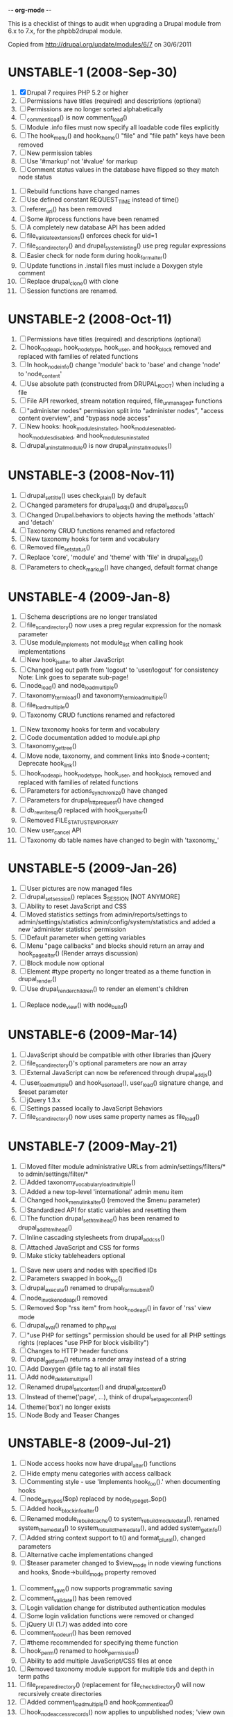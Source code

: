 -*- org-mode -*-

This is a checklist of things to audit when upgrading a Drupal module
from 6.x to 7.x, for the phpbb2drupal module.

Copied from http://drupal.org/update/modules/6/7 on 30/6/2011

* UNSTABLE-1 (2008-Sep-30)

   1. [X] Drupal 7 requires PHP 5.2 or higher
   2. [ ] Permissions have titles (required) and descriptions (optional)
   3. [ ] Permissions are no longer sorted alphabetically
   4. [ ] _comment_load() is now comment_load()
   5. [ ] Module .info files must now specify all loadable code files explicitly
   6. [ ] The hook_menu() and hook_theme() "file" and "file path" keys have been removed
   7. [ ] New permission tables
   8. [ ] Use '#markup' not '#value' for markup
   9. [ ] Comment status values in the database have flipped so they match node status
  10. [ ] Rebuild functions have changed names
  11. [ ] Use defined constant REQUEST_TIME instead of time()
  12. [ ] referer_uri() has been removed
  13. [ ] Some #process functions have been renamed
  14. [ ] A completely new database API has been added
  15. [ ] file_validate_extensions() enforces check for uid=1
  16. [ ] file_scan_directory() and drupal_system_listing() use preg regular expressions
  17. [ ] Easier check for node form during hook_form_alter()
  18. [ ] Update functions in .install files must include a Doxygen style comment
  19. [ ] Replace drupal_clone() with clone
  20. [ ] Session functions are renamed.

* UNSTABLE-2 (2008-Oct-11)

   1. [ ] Permissions have titles (required) and descriptions (optional)
   2. [ ] hook_nodeapi, hook_node_type, hook_user, and hook_block removed and replaced with families of related functions
   3. [ ] In hook_node_info() change 'module' back to 'base' and change 'node' to 'node_content'
   4. [ ] Use absolute path (constructed from DRUPAL_ROOT) when including a file
   5. [ ] File API reworked, stream notation required, file_unmanaged_* functions
   6. [ ] "administer nodes" permission split into "administer nodes", "access content overview", and "bypass node access"
   7. [ ] New hooks: hook_modules_installed, hook_modules_enabled, hook_modules_disabled, and hook_modules_uninstalled
   8. [ ] drupal_uninstall_module() is now drupal_uninstall_modules()

* UNSTABLE-3 (2008-Nov-11)

   1. [ ] drupal_set_title() uses check_plain() by default
   2. [ ] Changed parameters for drupal_add_js() and drupal_add_css()
   3. [ ] Changed Drupal.behaviors to objects having the methods 'attach' and 'detach'
   4. [ ] Taxonomy CRUD functions renamed and refactored
   5. [ ] New taxonomy hooks for term and vocabulary
   6. [ ] Removed file_set_status()
   7. [ ] Replace 'core', 'module' and 'theme' with 'file' in drupal_add_js()
   8. [ ] Parameters to check_markup() have changed, default format change

* UNSTABLE-4 (2009-Jan-8)

   1. [ ] Schema descriptions are no longer translated
   2. [ ] file_scan_directory() now uses a preg regular expression for the nomask parameter
   3. [ ] Use module_implements not module_list when calling hook implementations
   4. [ ] New hook_js_alter to alter JavaScript
   5. [ ] Changed log out path from 'logout' to 'user/logout' for consistency Note: Link goes to separate sub-page!
   6. [ ] node_load() and node_load_multiple()
   7. [ ] taxonomy_term_load() and taxonomy_term_load_multiple()
   8. [ ] file_load_multiple()
   9. [ ] Taxonomy CRUD functions renamed and refactored
  10. [ ] New taxonomy hooks for term and vocabulary
  11. [ ] Code documentation added to module.api.php
  12. [ ] taxonomy_get_tree()
  13. [ ] Move node, taxonomy, and comment links into $node->content; Deprecate hook_link()
  14. [ ] hook_nodeapi, hook_node_type, hook_user, and hook_block removed and replaced with families of related functions
  15. [ ] Parameters for actions_synchronize() have changed
  16. [ ] Parameters for drupal_http_request() have changed
  17. [ ] db_rewrite_sql() replaced with hook_query_alter()
  18. [ ] Removed FILE_STATUS_TEMPORARY
  19. [ ] New user_cancel API
  20. [ ] Taxonomy db table names have changed to begin with 'taxonomy_'

* UNSTABLE-5 (2009-Jan-26)

   1. [ ] User pictures are now managed files
   2. [ ] drupal_set_session() replaces $_SESSION [NOT ANYMORE]
   3. [ ] Ability to reset JavaScript and CSS
   4. [ ] Moved statistics settings from admin/reports/settings to admin/settings/statistics admin/config/system/statistics and added a new 'administer statistics' permission
   5. [ ] Default parameter when getting variables
   6. [ ] Menu "page callbacks" and blocks should return an array and hook_page_alter() (Render arrays discussion)
   7. [ ] Block module now optional
   8. [ ] Element #type property no longer treated as a theme function in drupal_render()
   9. [ ] Use drupal_render_children() to render an element's children
  10. [ ] Replace node_view() with node_build()

* UNSTABLE-6 (2009-Mar-14)

   1. [ ] JavaScript should be compatible with other libraries than jQuery
   2. [ ] file_scan_directory()'s optional parameters are now an array
   3. [ ] External JavaScript can now be referenced through drupal_add_js()
   4. [ ] user_load_multiple() and hook_user_load(), user_load() signature change, and $reset parameter
   5. [ ] jQuery 1.3.x
   6. [ ] Settings passed locally to JavaScript Behaviors
   7. [ ] file_scan_directory() now uses same property names as file_load()

* UNSTABLE-7 (2009-May-21)

   1. [ ] Moved filter module administrative URLs from admin/settings/filters/* to admin/settings/filter/*
   2. [ ] Added taxonomy_vocabulary_load_multiple()
   3. [ ] Added a new top-level 'international' admin menu item
   4. [ ] Changed hook_menu_link_alter() (removed the $menu parameter)
   5. [ ] Standardized API for static variables and resetting them
   6. [ ] The function drupal_set_html_head() has been renamed to drupal_add_html_head()
   7. [ ] Inline cascading stylesheets from drupal_add_css()
   8. [ ] Attached JavaScript and CSS for forms
   9. [ ] Make sticky tableheaders optional
  10. [ ] Save new users and nodes with specified IDs
  11. [ ] Parameters swapped in book_toc()
  12. [ ] drupal_execute() renamed to drupal_form_submit()
  13. [ ] node_invoke_nodeapi() removed
  14. [ ] Removed $op "rss item" from hook_nodeapi() in favor of 'rss' view mode
  15. [ ] drupal_eval() renamed to php_eval
  16. [ ] "use PHP for settings" permission should be used for all PHP settings rights (replaces "use PHP for block visibility")
  17. [ ] Changes to HTTP header functions
  18. [ ] drupal_get_form() returns a render array instead of a string
  19. [ ] Add Doxygen @file tag to all install files
  20. [ ] Add node_delete_multiple()
  21. [ ] Renamed drupal_set_content() and drupal_get_content()
  22. [ ] Instead of theme('page', ...), think of drupal_set_page_content()
  23. [ ] theme('box') no longer exists
  24. [ ] Node Body and Teaser Changes

* UNSTABLE-8 (2009-Jul-21)

   1. [ ] Node access hooks now have drupal_alter() functions
   2. [ ] Hide empty menu categories with access callback
   3. [ ] Commenting style - use 'Implements hook_foo().' when documenting hooks
   4. [ ] node_get_types($op) replaced by node_type_get_$op()
   5. [ ] Added hook_block_info_alter()
   6. [ ] Renamed module_rebuild_cache() to system_rebuild_module_data(), renamed system_theme_data() to system_rebuild_theme_data(), and added system_get_info()
   7. [ ] Added string context support to t() and format_plural(), changed parameters
   8. [ ] Alternative cache implementations changed
   9. [ ] $teaser parameter changed to $view_mode in node viewing functions and hooks, $node->build_mode property removed
  10. [ ] comment_save() now supports programmatic saving
  11. [ ] comment_validate() has been removed
  12. [ ] Login validation change for distributed authentication modules
  13. [ ] Some login validation functions were removed or changed
  14. [ ] jQuery UI (1.7) was added into core
  15. [ ] comment_node_url() has been removed
  16. [ ] #theme recommended for specifying theme function
  17. [ ] hook_perm() renamed to hook_permission()
  18. [ ] Ability to add multiple JavaScript/CSS files at once
  19. [ ] Removed taxonomy module support for multiple tids and depth in term paths
  20. [ ] file_prepare_directory() (replacement for file_check_directory() will now recursively create directories
  21. [ ] Added comment_load_multiple() and hook_comment_load()
  22. [ ] hook_node_access_records() now applies to unpublished nodes; 'view own unpublished content' permission added
  23. [ ] New tar archive library added
  24. [ ] hook_elements() renamed to hook_element_info()
  25. [ ] Blog API module removed from Drupal core
  26. [ ] drupal_urlencode() replaced by drupal_encode_path()
  27. [ ] Two page caching functions renamed
  28. [ ] MIME types list changed from variable to alter hook/function

* UNSTABLE-9 (2009-Sep-9)

   1. [ ] hook_footer() was removed, $closure became $page_bottom, $page_top added
   2. [ ] Schema descriptions are now plain text instead of HTML
   3. [ ] Related terms functionality was removed from taxonomy.module
   4. [ ] db_result() has been removed; use ->fetchField() instead
   5. [ ] Do not use SELECT COUNT(*) to check for existence of rows in a table
   6. [ ] Added drupal_set_time_limit()
   7. [ ] Module .info files can now optionally specify the version number of the module it depends on
   8. [ ] hook_nodeapi_xxx() becomes hook_node_xxx()
   9. [ ] .module file available during install
  10. [ ] Parameters to function user_authenticate() changed
  11. [ ] JavaScript variable Drupal.jsEnabled has been removed
  12. [ ] xmlrpc() wrapper function removed
  13. [ ] Foreign keys added to core database table schema
  14. [ ] Removed several unnecessary arguments to various hook_user_$op hooks and removed hook_profile_alter
  15. [ ] Many paths to admin screens have changed
  16. [ ] hook_nodeapi, hook_node_type, hook_user, and hook_block removed and replaced with families of related functions
  17. [ ] drupal_add_css() now supports external CSS files
  18. [ ] New hook_comment_presave() for comments
  19. [ ] Weighting of stylesheets
  20. [ ] AHAH/AJAX Processing has changed; #ajax, new 'callback' member of the array, and the callback must be rewritten
  21. [ ] hook_access() removed in favor of hook_node_access()
  22. [ ] hook_filter() and hook_filter_tips() replaced by hook_filter_info()
  23. [ ] Convert class attributes to array in favor of a string
  24. [ ] Schema API now supports date and time types natively
  25. [ ] Added API functions for creating, loading, updating, and deleting user roles and permissions
  26. [ ] New hook: hook_file_url_alter()
  27. [ ] jQuery Once method for applying JavaScript behaviors once
  28. [ ] Database schema (un)installed automatically
  29. [ ] User 1 is now called site maintenance account
  30. [ ] CRUD hooks for menu links: hook_menu_link_insert(), hook_menu_link_update(), hook_menu_link_delete()
  31. [ ] Default text formats have been revamped
  32. [ ] Text formats access is now controlled by permissions, and filter_access() parameters have changed
  33. [ ] The parameters to filter_formats() have changed
  34. [ ] Rename drupal_to_js() and drupal_json() to drupal_json_encode() and drupal_json_output()
  35. [ ] theme_links() has a new parameter 'heading' for accessibility
  36. [ ] API for modules providing search has changed
  37. [ ] All taxonomy functions relating to nodes have been removed or refactored
  38. [ ] Added hook_entity_load()
  39. [ ] All e-mails are considered to originate as HTML
  40. [ ] file_check_directory() renamed to file_prepare_directory()
  41. [ ] Block Cache constants renamed to DRUPAL_CACHE
  42. [ ] File API: $file->filepath renamed to $file->uri
  43. [ ] HTML rendering of form elements has different CSS classes
  44. [ ] Form element value callbacks now always have $form_state argument
  45. [ ] Changes to how Drupal sends email

* UNSTABLE-10 (2009-Nov-2)

   1. [ ] Trigger and Actions API overhaul
   2. [ ] theme() now takes only two arguments
   3. [ ] hook_theme() requires "variables" or "render element" instead of "arguments" to better integrate with drupal_render()
   4. [ ] drupal_alter() now takes at most 3 parameters by reference
   5. [ ] The $ret parameter has been removed from all Schema operations
   6. [ ] Update hooks now return strings or throw exceptions, and update_sql() is no more
   7. [ ] The signature of the callback from drupal_get_form() changed to add $form
   8. [ ] Replaced taxonomy_term_path(), hook_term_path(), language_url_rewrite(), and custom_url_alter_outbound() with hook_url_outbound_alter()
   9. [ ] Replaced custom_url_rewrite_inbound() with hook_url_inbound_alter()
  10. [ ] hook_load() signature and return value change
  11. [ ] Renamed menu_path_is_external() to url_is_external()
  12. [ ] Comment.timestamp split into 'created' and 'changed'
  13. [ ] New entity_info_cache_clear() API function
  14. [ ] Permissions have titles (required) and descriptions (optional)
  15. [ ] Custom menu API
  16. [ ] drupal_set_header() and drupal_get_header() renamed to drupal_add_http_header() and drupal_get_http_header()
  17. [ ] New hook_hook_info() added
  18. [ ] Taxonomy synonyms have been removed
  19. [ ] drupal_goto() follows parameters of url()
  20. [ ] hook_user_form(), hook_user_register() are gone
  21. [ ] hook_user_validate() and hook_user_submit() are gone
  22. [ ] hook_user_after_update() replaced by hook_user_update(), amended by hook_user_presave() for common operations
  23. [ ] url() 'query' field must be array
  24. [ ] Query string functions renamed

* ALPHA1 (2010-Jan-15)

   1. [ ] New hooks: hook_admin_paths() and hook_admin_paths_alter()
   2. [ ] theme('placeholder') replaced by drupal_placeholder()
   3. [ ] The function menu_valid_path() has been renamed to drupal_valid_path(), and its inputs have changed
   4. [ ] Language neutral content now has an explicit language associated with it
   5. [ ] New API function: format_username() and new hook: hook_username_alter()
   6. [ ] Functions called very often that need a drupal_static() variable can use an optimized way of calling that function
   7. [ ] A theme hook name followed by a double underscore ('__') is a default 'pattern'
   8. [ ] Preprocess functions need to now specify "theme_hook_suggestion(s)" instead of "template_file(s)"
   9. [ ] Use #theme='links__MODULE' or #theme='links__MODULE_EXTRA_CONTEXT' when adding links to a render array
  10. [ ] Use #type='link' for adding a single link to a render array, particularly for tables that include operation links like 'edit', 'delete', etc.
  11. [ ] Added entity_prepare_view() and hook_entity_prepare_view()
  12. [ ] New pattern for cross-database, performant, case-insensitive comparisons
  13. [ ] Comment rendering overhaul
  14. [ ] taxonomy_form_all() removed
  15. [ ] Module .info files can have configure line
  16. [] Forms are no longer automatically rebuilt when $form_state['storage'] is set

* ALPHA2 (2010-Feb-21)

   1. [ ] New method for altering the theme used to display a page (global $custom_theme variable removed)
   2. [ ] New update dependency system, affecting the order in which module updates are run
   3. [ ] Block tables renamed
   4. [ ] Block deltas are now specified as strings
   5. [ ] taxonomy_term_view() and taxonomy-term.tpl.php for term display
   6. [ ] Changed Clean URLs and Search settings page path
   7. [ ] Function menu_tree_data() now expects an array of links instead of a query results
   8. [ ] hook_update_index() only runs when searching enabled for a given module
   9. [ ] Format date types "small" and "large" have been changed to "short" and "long"
  10. [ ] "Boxes" have been renamed to "custom blocks"
  11. [ ] Remove moderate column from node_schema()
  12. [ ] theme_pager() no longer takes limit parameter
  13. [ ] theme_username() parameters changed
  14. [ ] form_clean_id() has been renamed to drupal_html_id()
  15. [ ] New #type 'text_format' for text format-enabled form elements

* ALPHA 3 (2010-Mar-21)

   1. [ ] New language negotiation API introduced
   2. [ ] HTTP Status code setting with drupal_add_http_header() changed (on top of a previous API change)
   3. [ ] WATCHDOG_EMERG was renamed to WATCHDOG_EMERGENCY
   4. [ ] system_retrieve_file() API cleanup
   5. [ ] menu_default_node_menu replaced with per-content type settings
   6. [ ] COMMENT_NODE_* constants have new names, but same values
   7. [ ] Drupal.parseJson has been removed and replaced with jQuery.parseJSON.

* ALPHA 4 (2010-Apr-27)

   1. [ ] New 'restrict access' parameter in hook_permission() for labeling unsafe permissions
   2. [ ] Removal of FAPI $form['#redirect'] and $_REQUEST['destination']
   3. [ ] User-configured time zones now serve as the default time zone for PHP date/time functions
   4. [ ] db_is_active() has been removed
   5. [ ] Node body field now requires normal field API usage
   6. [ ] Rename file to file_managed
   7. [ ] New hook_module_implements_alter
   8. [ ] Database prefixes are now per-connection
   9. [ ] Form submit buttons consistently grouped in actions array
  10. [ ] New constants for user registration settings, and the default has been changed to "Visitors, but administrator approval is required"
  11. [ ] hook_form_alter and hook_form_FORM_ID_alter run together for each module
  12. [ ] Arguments to xmlrpc() have changed
  13. [ ] Translatable Fields
  14. [ ] Filter table updates

* BETA 1 (6 Oct 2010) - may include Alpha 5-7

   1. [ ] file_directory_path() has been removed
   2. [ ] hook_form_BASE_FORM_ID_alter() is invoked for shared form constructors
   3. [ ] 'comment_form' form ID changed to 'comment_node_TYPE_form'
   4. [ ] Text formats (input formats) must be defined
   5. [ ] Text format (input format) identifier is now a machine name
   6. [ ] Arbitrary user data is harder to stash in the user object
   7. [ ] Two new functions added: hook_page_build() and hook_page_alter()
   8. [ ] Javascript and CSS loading changes
   9. [ ] Node, filter and comment modules tables renamed to singular
  10. [ ] 'post comments without approval' permission name changed
  11. [ ] MENU_CALLBACK meaning has changed for breadcrumbs, and some other menu API changes

* BETA 2 (22 Oct 2010)

   1. [ ] The datetime field type has been removed in favour of database engine specific types
   2. [ ] l() function class attribute

7.0 full release (4 Jan 2011) - May include Beta 3 or RC1 or RC2

   1. [ ] New 'properties' element of block information

* UNKNOWN

These changes were introduced somewhere in the 7.x development cycle, but we're not sure exactly when, sorry!

   1. [ ] $element['#post'] is gone
   2. [ ] node_load() and other entity loading cache behavior has changed
   3. [ ] $form_state['clicked_button'] is deprecated, use $form_state['triggering_element'] instead
